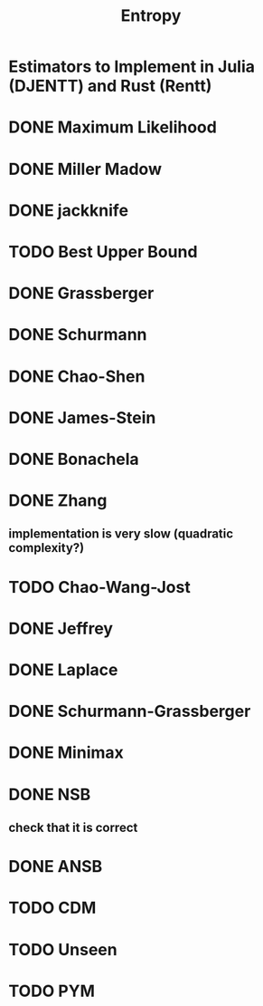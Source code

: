 #+title: Entropy

* Estimators to Implement in Julia (DJENTT) and Rust (Rentt)

* DONE Maximum Likelihood
* DONE Miller Madow
* DONE jackknife
* TODO Best Upper Bound
* DONE Grassberger
* DONE Schurmann
* DONE Chao-Shen
* DONE James-Stein
* DONE Bonachela
* DONE Zhang
** implementation is very slow (quadratic complexity?)
* TODO Chao-Wang-Jost
* DONE Jeffrey
* DONE Laplace
* DONE Schurmann-Grassberger
* DONE Minimax
* DONE NSB
** check that it is correct
* DONE ANSB
* TODO CDM
* TODO Unseen
* TODO PYM
